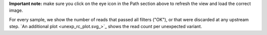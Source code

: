 **Important note:** make sure you click on the eye icon in the Path section above to refresh the view and load the correct image.

For every sample, we show the number of reads that passed all filters ("OK"), or that were discarded at any upstream step. `An additional plot <unexp_rc_plot.svg_>`_ shows the read count per unexpected variant.